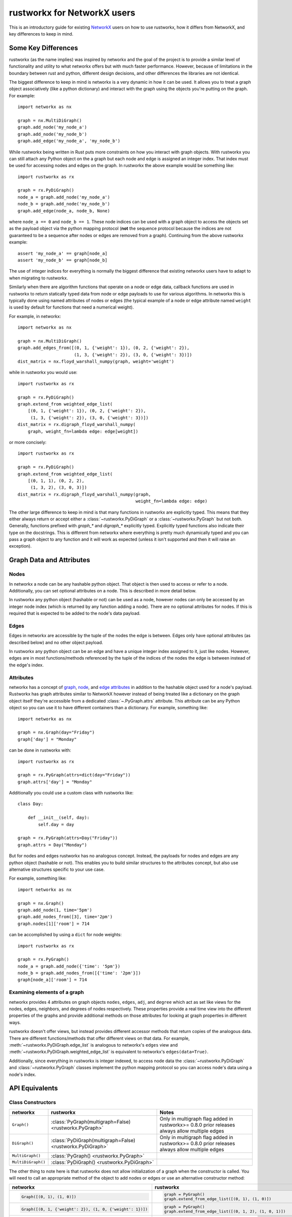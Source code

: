 .. _networkx:

############################
rustworkx for NetworkX users
############################

This is an introductory guide for existing `NetworkX <https://networkx.org>`__
users on how to use rustworkx, how it differs from NetworkX, and key
differences to keep in mind.

Some Key Differences
====================

rustworkx (as the name implies) was inspired by networkx and the goal of the
project is to provide a similar level of functionality and utility to what
networkx offers but with much faster performance. However, because of
limitations in the boundary between rust and python, different design
decisions, and other differences the libraries are not identical.

The biggest difference to keep in mind is networkx is a very dynamic in how it
can be used. It allows you to treat a graph object associatively (like a python
dictionary) and interact with the graph using the objects you're putting
on the graph. For example::

    import networkx as nx
    
    graph = nx.MultiDiGraph()
    graph.add_node('my_node_a')
    graph.add_node('my_node_b')
    graph.add_edge('my_node_a', 'my_node_b')

While rustworkx being written in Rust puts more constraints on how
you interact with graph objects. With rustworkx you can still attach any Python
object on the a graph but each node and edge is assigned an integer index.
That index must be used for accessing nodes and edges on the graph.
In rustworkx the above example would be something like::

    import rustworkx as rx
    
    graph = rx.PyDiGraph()
    node_a = graph.add_node('my_node_a')
    node_b = graph.add_node('my_node_b')
    graph.add_edge(node_a, node_b, None)

where ``node_a == 0`` and ``node_b == 1``. These node indices can be used with a
graph object to access the objects set as the payload object via the python
mapping protocol (**not** the sequence protocol because the indices are not
guaranteed to be a sequence after nodes or edges are removed from a graph). Continuing
from the above rustworkx example::

    assert 'my_node_a' == graph[node_a]
    assert 'my_node_b' == graph[node_b]

The use of integer indices for everything is normally the biggest difference that
existing networkx users have to adapt to when migrating to rustworkx.

Similarly when there are algorithm functions that operate on a node or edge
data, callback functions are used in rustworkx to return statically typed data
from node or edge payloads to use for various algorithms. In networkx this is
typically done using named attributes of nodes or edges (the typical example of
a node or edge attribute named ``weight`` is used by default for functions that
need a numerical weight).

For example, in networkx::

    import networkx as nx
    
    graph = nx.MultiDiGraph()
    graph.add_edges_from([(0, 1, {'weight': 1}), (0, 2, {'weight': 2}),
                          (1, 3, {'weight': 2}), (3, 0, {'weight': 3})])
    dist_matrix = nx.floyd_warshall_numpy(graph, weight='weight')
    
while in rustworkx you would use::
    
    import rustworkx as rx
    
    graph = rx.PyDiGraph()
    graph.extend_from weighted_edge_list(
        [(0, 1, {'weight': 1}), (0, 2, {'weight': 2}),
         (1, 3, {'weight': 2}), (3, 0, {'weight': 3})])
    dist_matrix = rx.digraph_floyd_warshall_numpy(
        graph, weight_fn=lambda edge: edge[weight])

or more concisely::

    import rustworkx as rx
    
    graph = rx.PyDiGraph()
    graph.extend_from weighted_edge_list(
        [(0, 1, 1), (0, 2, 2),
         (1, 3, 2), (3, 0, 3)])
    dist_matrix = rx.digraph_floyd_warshall_numpy(graph,
                                                  weight_fn=lambda edge: edge)

The other large difference to keep in mind is that many functions in rustworkx
are explicitly typed. This means that they either always return or accept
either a :class:`~rustworkx.PyDiGraph` or a :class:`~rustworkx.PyGraph` but not
both. Generally, functions prefixed with `graph_*` and `digraph_*` explicitly typed.
Explicitly typed functions also indicate their type on the docstrings.
This is different from networkx where everything is pretty much dynamically
typed and you can pass a graph object to any function and it will work as
expected (unless it isn't supported and then it will raise an exception).

Graph Data and Attributes
=========================


Nodes
-----

In networkx a node can be any hashable python object. That object is then used
to access or refer to a node. Additionally, you can set optional attributes
on a node. This is described in more detail below.

In rustworkx any python object (hashable or not) can be used as a node, however
nodes can only be accessed by an integer node index (which is returned by any
function adding a node). There are no optional attributes for nodes. If this
is required that is expected to be added to the node's data payload.

Edges
-----

Edges in networkx are accessible by the tuple of the nodes the edge is between.
Edges only have optional attributes (as described below) and no other object 
payload.

In rustworkx any python object can be an edge and have a unique integer index
assigned to it, just like nodes. However, edges are in most functions/methods
referenced by the tuple of the indices of the nodes the edge is between
instead of the edge's index.


Attributes
----------

networkx has a concept of
`graph <https://networkx.org/documentation/stable/tutorial.html#graph-attributes>`__,
`node <https://networkx.org/documentation/stable/tutorial.html#node-attributes>`__,
and `edge attributes <https://networkx.org/documentation/stable/tutorial.html#edge-attributes>`__
in addition to the hashable object used for a node's payload. Rustworkx has
graph attributes similar to NetworkX however instead of being treated like
a dictionary on the graph object itself they're accessible from a dedicated
:class:`~.PyGraph.attrs` attribute. This attribute can be any Python object
so you can use it to have different containers than a dictionary. For example,
something like::

    import networkx as nx

    graph = nx.Graph(day="Friday")
    graph['day'] = "Monday"

can be done in rustworkx with::

    import rustworkx as rx

    graph = rx.PyGraph(attrs=dict(day="Friday"))
    graph.attrs['day'] = "Monday"

Additionally you could use a custom class with rustworkx like::

    class Day:

        def __init__(self, day):
            self.day = day

    graph = rx.PyGraph(attrs=Day("Friday"))
    graph.attrs = Day("Monday")

But for nodes and edges rustworkx has no analogous concept. Instead, the payloads
for nodes and edges are any python object (hashable or not). This enables you to
build similar structures to the attributes concept, but also use alternative
structures specific to your use case.

For example, something like::

    import networkx as nx

    graph = nx.Graph()
    graph.add_node(1, time='5pm')
    graph.add_nodes_from([3], time='2pm')
    graph.nodes[1]['room'] = 714

can be accomplished by using a ``dict`` for node weights::

    import rustworkx as rx

    graph = rx.PyGraph()
    node_a = graph.add_node({'time': '5pm'})
    node_b = graph.add_nodes_from([{'time': '2pm'}])
    graph[node_a]['room'] = 714

Examining elements of a graph
-----------------------------

networkx provides 4 attributes on graph objects ``nodes``, ``edges``, ``adj``,
and ``degree`` which act as set like views for the nodes, edges, neighbors, and
degrees of nodes respectively. These properties provide a real time view into
the different properties of the graphs and provide additional methods on those
attributes for looking at graph properties in different ways.

rustworkx doesn't offer views, but instead provides different accessor methods
that return copies of the analogous data. There are different functions/methods
that offer different views on that data. For example,
:meth:`~rustworkx.PyDiGraph.edge_list` is analogous to networkx's ``edges`` view
and :meth:`~rustworkx.PyDiGraph.weighted_edge_list` is equivalent to networkx's
``edges(data=True)``.

Additionally, since everything in rustworkx is integer indexed, to access node
data the :class:`~rustworkx.PyDiGraph` and :class:`~rustworkx.PyGraph` classes
implement the python mapping protocol so you can access node's data using a
node's index.

API Equivalents
===============

Class Constructors
------------------

.. list-table::
   :header-rows: 1

   * - networkx
     - rustworkx
     - Notes
   * - ``Graph()``
     - :class:`PyGraph(multigraph=False) <rustworkx.PyGraph>`
     - Only in multigraph flag added in rustworkx>= 0.8.0 prior releases
       always allow multiple edges
   * - ``DiGraph()``
     - :class:`PyDiGraph(multigraph=False) <rustworkx.PyDiGraph>`
     - Only in multigraph flag added in rustworkx>= 0.8.0 prior releases
       always allow multiple edges
   * - ``MultiGraph()``
     - :class:`PyGraph() <rustworkx.PyGraph>`
     -
   * - ``MultiDiGraph()``
     - :class:`PyDiGraph() <rustworkx.PyDiGraph>`
     -

The other thing to note here is that rustworkx does not allow initialization
of a graph when the constructor is called. You will need to call an appropriate
method of the object to add nodes or edges or use an alternative constructor
method:

.. list-table::
   :header-rows: 1

   * - networkx
     - rustworkx
     - Notes
   * - .. code-block::

         Graph([(0, 1), (1, 0)])

     - .. code-block::

         graph = PyGraph()
         graph.extend_from_edge_list([(0, 1), (1, 0)])

     - rustworkx input must be a list of 2-tuples, while networkx can be an
       iterator
   * - .. code-block::

         Graph([(0, 1, {'weight': 2}), (1, 0, {'weight': 1})])

     - .. code-block::

         graph = PyGraph()
         graph.extend_from_edge_list([(0, 1, 2), (1, 0, 1)])

     - rustworkx input must be a list of 3-tuples, while networkx can be an
       iterator
   * - .. code-block::

        Graph(np.array([[0, 1, 1], [1, 0, 1], [1, 0, 1]]))

     - .. code-block::

        PyGraph.from_adjacency_matrix(np.array([[0, 1, 1], [1, 0, 1], [1, 0, 1]], dtype=np.float64))

     - rustworkx :meth:`~rustworkx.PyDiGraph.from_adjacency_matrix` can only take
       a float dtype numpy array, you can use
       ``.astype(np.float64, copy=False)`` to adapt a non-float array.

Graph Modifiers
---------------

.. list-table::
   :header-rows: 1
 
   * - networkx
     - rustworkx
     - Notes
   * - ``add_node()``
     - :meth:`~rustworkx.PyDiGraph.add_node`
     - rustworkx returns a node index for the newly created node
   * - ``add_nodes_from``
     - :meth:`~rustworkx.PyDiGraph.add_nodes_from`
     - rustworkx requires the input to be a list of objects and will return a
       list of node indices for the newly created nodes
   * - ``add_edge``
     - :meth:`~rustworkx.PyDiGraph.add_edge`
     - rustworkx requires 3 parameters be used, the 2 node indices and the payload
       (networkx works with either 2 or 3)
   * - ``add_edges_from``
     - :meth:`~rustworkx.PyDiGraph.add_edges_from`,
       :meth:`~rustworkx.PyDiGraph.add_edges_from_no_data`,
       :meth:`~rustworkx.PyDiGraph.extend_from_edge_list`,
       :meth:`~rustworkx.PyDiGraph.extend_from_weighted_edge_list`
     - rustworkx requires a list of either a 3 or 2 tuple (depending on whether
       weights/data are expected or not). The difference between the rustworkx
       ``extend_from*`` and ``add_edges_from*`` methods are that the
       ``extend_from*`` will create new nodes with a weight/data payload of
       ``None`` if any node indices are missing.

(note the rustworkx version links to the :class:`~rustworkx.PyDiGraph` version,
but there are also equivalent :class:`~rustworkx.PyGraph` methods available)

Matrix Converter Functions
--------------------------

NetworkX has several functions for going back and forth between a NetworkX
graph and matrices in other libraries. This includes ``to_numpy_matrix()``,
``to_numpy_array()``, ``to_numpy_recarray()``, ``to_scipy_sparse_matrix()``,
``to_pandas_adjacency()``, and ``adjacency_matrix()`` (which is equivalent to
``to_scipy_sparse_matrix()`` and returns a scipy csr sparse matrix of the
adjacency matrix).

However, in rustworkx there is **only** a :meth:`~rustworkx.adjacency_matrix`
function (and it's per type variants :meth:`~rustworkx.digraph_adjacency_matrix`
and :meth:`~rustworkx.graph_adjacency_matrix`) which will return a numpy array
of the adjacency matrix (**not** a scipy csr sparse matrix like networkx's
function). This function is equivalent to networkx's ``to_numpy_array()``
function.

This difference with rustworkx is primarily because numpy exposes a public C
interface which rustworkx can interface with directly, while the other
libraries and types only expose Python APIs.

Visualization Functions
-----------------------

NetworkX provides a native drawer with a matplotlib drawer (the
``networkx_drawer*`` functions) and then functions to interface with
``pygraphviz`` and ``pydot`` to enable visualization with graphviz via those
libraries (in addition to functions to serialize graphs in formats other
graph visualization tools can use). NetworkX also provides several functions
`layout functions <https://networkx.org/documentation/stable/reference/drawing.html#module-networkx.drawing.layout>`__
for generating different layouts that can be used for visualizing the graph.


rustworkx has drawer functions with 2 visualization backends, matplotlib
(:func:`~rustworkx.visualization.mpl_draw`) and graphviz
(:func:`~rustworkx.visualization.graphviz_draw`). Unlike networkx the
:func:`~rustworkx.visualization.graphviz_draw` will handle calling graphviz and
generate an image file. For layout functions rustworkx has a similar variety of
:ref:`layout-functions`, however it should be noted that rustworkx's functions
are strictly 2 dimensional. The also return a :class:`~rustworkx.Pos2DMapping`
custom return type which acts as read-only dictionary (which is different from
networkx which returns a normal dictionary that can be modified).

Matplotlib Drawers
^^^^^^^^^^^^^^^^^^

The rustworkx function :func:`~rustworkx.visualization.mpl_draw` function is
basically equivalent to the networkx function ``draw_networkx`` (it was
actually originally forked from the networkx drawer). However, there are some
key differences to keep in mind between the networkx and rustworkx matplotlib
drawer.

``networkx.draw_networkx`` and ``rustworkx.mpl_draw`` differences:

.. list-table::
   :header-rows: 1

   * - networkx
     - rustworkx
     - Notes
   * - ``nodelist``
     - ``node_list``
     -
   * - ``edgelist``
     - ``edge_list``
     -
   * - ``arrowsize``
     - ``arrow_size``
     -
   * - ``labels``
     - ``labels``
     - For ``networkx_drawer`` ``labels`` is a dict of nodes to their label,
       while rustworkx's ``mpl_drawer`` ``labels`` is a callback function
       that will be passed a node's data payload and expected to return the
       node's label
   * - ``networkx.draw_networkx_edge_labels()``
     - ``edge_labels``
     - NetworkX's ``networkx_drawer`` doesn't have an option for edge labels
       and instead adding labels is only exposed via a separate function
       ``draw_networkx_edge_labels()`` which requires the ``pos`` dictionary
       from the original visualization to be used. rustworkx's ``edge_labels``
       kwarg takes a callback function that will be passed an edge's data
       payload and expected to return the label.


.. _networkx_converter:

Converting from a networkx graph
================================

If you're using a function or an external library that is already generating a
networkx graph then you can use :func:`rustworkx.networkx_converter` to convert
that networkx ``Graph`` object into an equivalent rustworkx
:class:`~rustworkx.PyGraph` or :class:`~rustworkx.PyDiGraph` object. Note that
networkx is **not** a dependency for rustworkx and you are responsible for
installing networkx to use this function. Accordingly, there is not equivalent
function provided to convert the reverse direction (because doing so would add
an unwanted dependency on networkx, even an optional one) but writing such a
function is straightforward, for example::

    import networkx as nx
    import rustworkx as rx


    def convert_rustworkx_to_networkx(graph):
        """Convert a rustworkx PyGraph or PyDiGraph to a networkx graph."""
        edge_list = [(
            graph[x[0]], graph[x[1]],
            {'weight': x[2]}) for x in graph.weighted_edge_list()]

        if isinstance(graph, rx.PyGraph):
            if graph.multigraph:
                return nx.MultiGraph(edge_list)
            else:
                return nx.Graph(edge_list)
        else:
            if graph.multigraph:
                return nx.MultiDiGraph(edge_list)
            else:
                return nx.DiGraph(edge_list)


Functionality Gaps
==================

networkx is a mature library that has a wide user base and extensive feature set,
while rustworkx, by comparison, is a much younger library and is missing a lot
of the features that networkx offers. If you encounter a feature that networkx
offers which is missing from rustworkx that you would like to use please open an
"Enhancement request" issue at: https://github.com/Qiskit/rustworkx/issues/new/choose
Once an issue is opened we can prioritize working on adding an equivalent
feature to rustworkx.
